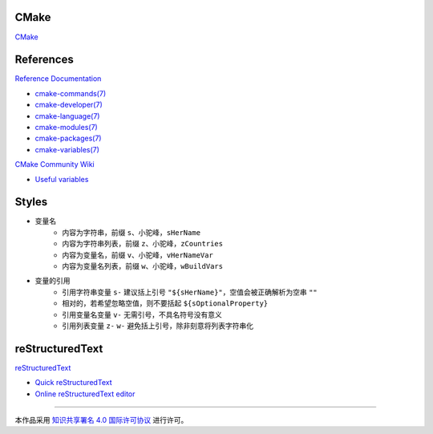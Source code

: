 CMake
=====

`CMake <https://cmake.org>`_

References
==========

`Reference Documentation <https://cmake.org/cmake/help/latest>`_

+ `cmake-commands(7) <https://cmake.org/cmake/help/latest/manual/cmake-commands.7.html>`_
+ `cmake-developer(7) <https://cmake.org/cmake/help/latest/manual/cmake-developer.7.html>`_
+ `cmake-language(7) <https://cmake.org/cmake/help/latest/manual/cmake-language.7.html>`_
+ `cmake-modules(7) <https://cmake.org/cmake/help/latest/manual/cmake-modules.7.html>`_
+ `cmake-packages(7) <https://cmake.org/cmake/help/latest/manual/cmake-packages.7.html>`_
+ `cmake-variables(7) <https://cmake.org/cmake/help/latest/manual/cmake-variables.7.html>`_

`CMake Community Wiki <https://gitlab.kitware.com/cmake/community/wikis>`_

+ `Useful variables <https://gitlab.kitware.com/cmake/community/wikis/doc/cmake/Useful-Variables>`_

Styles
======

+ 变量名
    + 内容为字符串，前缀 ``s``、小驼峰，``sHerName``
    + 内容为字符串列表，前缀 ``z``、小驼峰，``zCountries``
    + 内容为变量名，前缀 ``v``、小驼峰，``vHerNameVar``
    + 内容为变量名列表，前缀 ``w``、小驼峰，``wBuildVars``
+ 变量的引用
    + 引用字符串变量 ``s-`` 建议括上引号 ``"${sHerName}"``，空值会被正确解析为空串 ``""``
    + 相对的，若希望忽略空值，则不要括起 ``${sOptionalProperty}``
    + 引用变量名变量 ``v-`` 无需引号，不具名符号没有意义
    + 引用列表变量 ``z-`` ``w-`` 避免括上引号，除非刻意将列表字符串化

reStructuredText
================

`reStructuredText <http://docutils.sourceforge.net/rst.html>`_

+ `Quick reStructuredText <http://docutils.sourceforge.net/docs/user/rst/quickref.html>`_
+ `Online reStructuredText editor <http://rst.ninjs.org/>`_

----

.. image:: https://i.creativecommons.org/l/by/4.0/88x31.png
   :target: http://creativecommons.org/licenses/by/4.0/

本作品采用 `知识共享署名 4.0 国际许可协议 <http://creativecommons.org/licenses/by/4.0/>`_ 进行许可。
